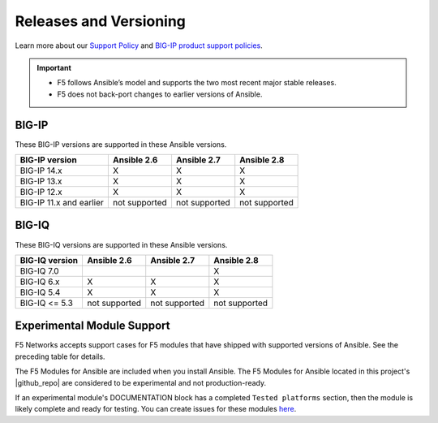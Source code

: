 Releases and Versioning
-----------------------

Learn more about our `Support Policy <https://f5.com/support/support-policies>`_ and
`BIG-IP product support policies <https://support.f5.com/csp/article/K5903>`_.

.. important::

   * F5 follows Ansible’s model and supports the two most recent major stable releases.
   * F5 does not back-port changes to earlier versions of Ansible.

BIG-IP
``````
These BIG-IP versions are supported in these Ansible versions.

+-------------------------+----------------------+------------------------+------------------------+
| BIG-IP version          | Ansible 2.6          | Ansible 2.7            | Ansible 2.8            |
+=========================+======================+========================+========================+
| BIG-IP 14.x             | X                    | X                      | X                      |
+-------------------------+----------------------+------------------------+------------------------+
| BIG-IP 13.x             | X                    | X                      | X                      |
+-------------------------+----------------------+------------------------+------------------------+
| BIG-IP 12.x             | X                    | X                      | X                      |
+-------------------------+----------------------+------------------------+------------------------+
| BIG-IP 11.x and earlier | not supported        | not supported          | not supported          |
+-------------------------+----------------------+------------------------+------------------------+



BIG-IQ
``````
These BIG-IQ versions are supported in these Ansible versions.

+-------------------------+----------------------+------------------------+------------------------+
| BIG-IQ version          | Ansible 2.6          | Ansible 2.7            | Ansible 2.8            |
+=========================+======================+========================+========================+
| BIG-IQ 7.0              |                      |                        | X                      |
+-------------------------+----------------------+------------------------+------------------------+
| BIG-IQ 6.x              | X                    | X                      | X                      |
+-------------------------+----------------------+------------------------+------------------------+
| BIG-IQ 5.4              | X                    | X                      | X                      |
+-------------------------+----------------------+------------------------+------------------------+
| BIG-IQ <= 5.3           | not supported        | not supported          | not supported          |
+-------------------------+----------------------+------------------------+------------------------+

Experimental Module Support
```````````````````````````

F5 Networks accepts support cases for F5 modules that have shipped with supported versions of
Ansible. See the preceding table for details.

The F5 Modules for Ansible are included when you install Ansible. The F5 Modules for Ansible
located in this project's |github_repo| are considered to be experimental and not production-ready.

If an experimental module's DOCUMENTATION block has a completed ``Tested platforms`` section,
then the module is likely complete and ready for testing. You can create issues for these modules
`here <https://github.com/F5Networks/f5-ansible/issues>`_.


.. |github_repo| raw:: html

   <a href="https://github.com/F5Networks/f5-ansible" target="_blank">GitHub repo</a>

.. |check| image:: ../_static/check.png
.. |x| image:: ../_static/x.png
